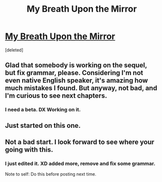 #+TITLE: My Breath Upon the Mirror

* [[https://www.fanfiction.net/s/12262005/1/My-Breath-Upon-the-Mirror][My Breath Upon the Mirror]]
:PROPERTIES:
:Score: 4
:DateUnix: 1481040908.0
:DateShort: 2016-Dec-06
:FlairText: Self-Promotion
:END:
[deleted]


** Glad that somebody is working on the sequel, but fix grammar, please. Considering I'm not even native English speaker, it's amazing how much mistakes I found. But anyway, not bad, and I'm curious to see next chapters.
:PROPERTIES:
:Score: 5
:DateUnix: 1481054071.0
:DateShort: 2016-Dec-06
:END:

*** I need a beta. DX Working on it.
:PROPERTIES:
:Score: 1
:DateUnix: 1481057258.0
:DateShort: 2016-Dec-07
:END:


** Just started on this one.
:PROPERTIES:
:Score: 1
:DateUnix: 1481040945.0
:DateShort: 2016-Dec-06
:END:


** Not a bad start. I look forward to see where your going with this.
:PROPERTIES:
:Author: LocalMadman
:Score: 1
:DateUnix: 1481044601.0
:DateShort: 2016-Dec-06
:END:

*** I just edited it. XD added more, remove and fix some grammar.

Note to self: Do this before posting next time.
:PROPERTIES:
:Score: 1
:DateUnix: 1481048610.0
:DateShort: 2016-Dec-06
:END:
